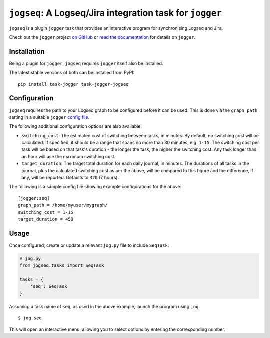=========================================================
``jogseq``: A Logseq/Jira integration task for ``jogger``
=========================================================

``jogseq`` is a plugin ``jogger`` task that provides an interactive program for synchronising Logseq and Jira.

Check out the ``jogger`` project `on GitHub <https://github.com/oogles/task-jogger>`_ or `read the documentation <https://task-jogger.readthedocs.io/en/stable/>`_ for details on ``jogger``.


Installation
============

Being a plugin for ``jogger``, ``jogseq`` requires ``jogger`` itself also be installed.

The latest stable versions of both can be installed from PyPI::

    pip install task-jogger task-jogger-jogseq

Configuration
=============

``jogseq`` requires the path to your Logseq graph to be configured before it can be used. This is done via the ``graph_path`` setting in a suitable ``jogger`` `config file <https://task-jogger.readthedocs.io/en/stable/topics/config.html>`_.

The following additional configuration options are also available:

* ``switching_cost``: The estimated cost of switching between tasks, in minutes. By default, no switching cost will be calculated. If specified, it should be a range that spans no more than 30 minutes, e.g. ``1-15``. The switching cost per task will be based on that task's duration - the longer the task, the higher the switching cost. Any task longer than an hour will use the maximum switching cost.
* ``target_duration``: The target total duration for each daily journal, in minutes. The durations of all tasks in the journal, plus the calculated switching cost as per the above, will be compared to this figure and the difference, if any, will be reported. Defaults to ``420`` (7 hours).

The following is a sample config file showing example configurations for the above::

    [jogger:seq]
    graph_path = /home/myuser/mygraph/
    switching_cost = 1-15
    target_duration = 450

Usage
=====

Once configured, create or update a relevant ``jog.py`` file to include ``SeqTask``:

.. code-block:: python
    
    # jog.py
    from jogseq.tasks import SeqTask
    
    tasks = {
        'seq': SeqTask
    }

Assuming a task name of ``seq``, as used in the above example, launch the program using ``jog``::

    $ jog seq

This will open an interactive menu, allowing you to select options by entering the corresponding number.
